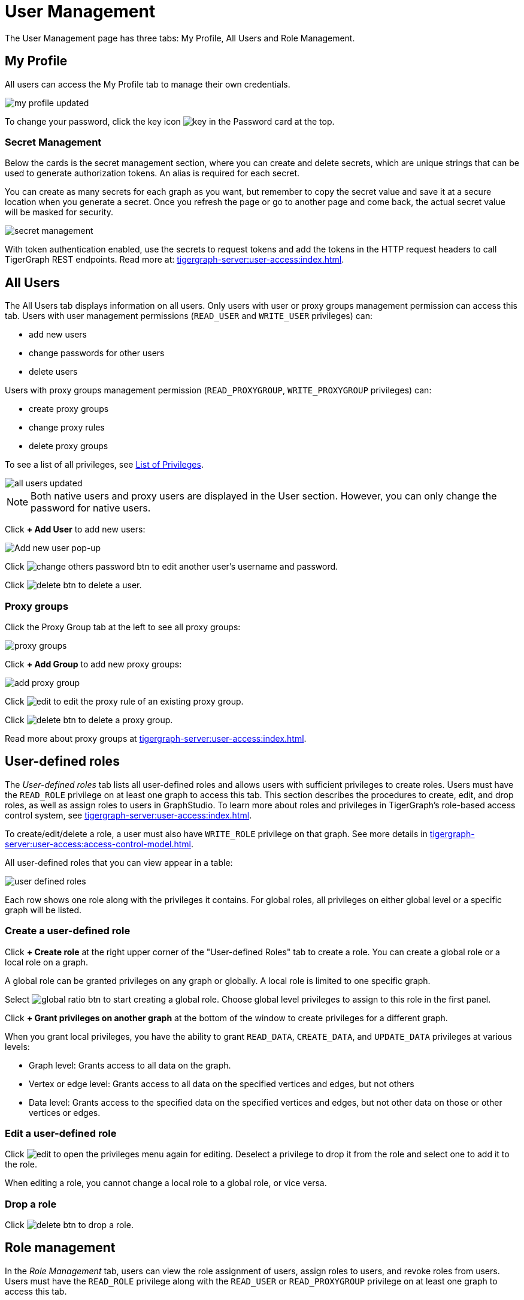 = User Management
:experimental:

The User Management page has three tabs: My Profile, All Users and Role Management.

== My Profile

All users can access the My Profile tab to manage their own credentials.

image::my-profile-updated.png[]

To change your password, click the key icon image:key.png[] in the Password card at the top.

=== Secret Management

Below the cards is the secret management section, where you can create and delete secrets, which are unique strings that can be used to generate authorization tokens.
An alias is required for each secret.

You can create as many secrets for each graph as you want, but remember to copy the secret value and save it at a secure location when you generate a secret.
Once you refresh the page or go to another page and come back, the actual secret value will be masked for security.

image::secret-management.png[]

With token authentication enabled, use the secrets to request tokens and add the tokens in the HTTP request headers to call TigerGraph REST endpoints.
Read more at: xref:tigergraph-server:user-access:index.adoc[].

== All Users

The All Users tab displays information on all users.
Only users with user or proxy groups management permission can access this tab.
Users with user management permissions (`READ_USER` and `WRITE_USER` privileges) can:

* add new users
* change passwords for other users
* delete users

Users with proxy groups management permission (`READ_PROXYGROUP`, `WRITE_PROXYGROUP` privileges) can:

* create proxy groups
* change proxy rules
* delete proxy groups

To see a list of all privileges, see xref:tigergraph-server:reference:list-of-privileges.adoc[List of Privileges].

image::all-users-updated.png[]

[NOTE]
====
Both native users and proxy users are displayed in the User section.
However, you can only change the password for native users.
====


Click btn:[+ Add User] to add new users:

image::all-users (1).png[Add new user pop-up]

Click image:change-others-password-btn.png[] to edit another user's username and password.

Click image:delete_btn.png[] to delete a user.

=== Proxy groups

Click the Proxy Group tab at the left to see all proxy groups:

image::proxy-groups.png[]

Click btn:[+ Add Group] to add new proxy groups:

image::add-proxy-group.png[]

Click image:edit.png[] to edit the proxy rule of an existing proxy group.

Click image:delete_btn.png[] to delete a proxy group.

Read more about proxy groups at xref:tigergraph-server:user-access:index.adoc[].

== User-defined roles

The _User-defined roles_ tab lists all user-defined roles and allows users with sufficient privileges to create roles. Users must have the `READ_ROLE` privilege on at least one graph to access this tab. This section describes the procedures to create, edit, and drop roles, as well as assign roles to users in GraphStudio.
To learn more about roles and privileges in TigerGraph's role-based access control system, see xref:tigergraph-server:user-access:index.adoc[].

To create/edit/delete a role, a user must also have `WRITE_ROLE` privilege on that graph.
See more details in xref:tigergraph-server:user-access:access-control-model.adoc[].

All user-defined roles that you can view appear in a table:

image::user-defined-roles.png[]

Each row shows one role along with the privileges it contains.
For global roles, all privileges on either global level or a specific graph will be listed.

=== Create a user-defined role

Click btn:[+ Create role] at the right upper corner of the "User-defined Roles" tab to create a role.
You can create a global role or a local role on a graph.

A global role can be granted privileges on any graph or globally. A local role is limited to one specific graph.

Select image:global-ratio-btn.png[] to start creating a global role.
Choose global level privileges to assign to this role in the first panel.

Click  btn:[+ Grant privileges on another graph] at the bottom of the window to create privileges for a different graph.

When you grant local privileges, you have the ability to grant `READ_DATA`, `CREATE_DATA`, and `UPDATE_DATA` privileges at various levels:

* Graph level: Grants access to all data on the graph.
* Vertex or edge level: Grants access to all data on the specified vertices and edges, but not others
* Data level: Grants access to the specified data on the specified vertices and edges, but not other data on those or other vertices or edges.


=== Edit a user-defined role

Click image:edit.png[] to open the privileges menu again for editing.
Deselect a privilege to drop it from the role and select one to add it to the role.

When editing a role, you cannot change a local role to a global role, or vice versa.

=== Drop a role

Click image:delete_btn.png[] to drop a role.

== Role management

In the _Role Management_ tab, users can view the role assignment of users, assign roles to users, and revoke roles from users. Users must have the `READ_ROLE` privilege along with the `READ_USER` or `READ_PROXYGROUP` privilege on at least one graph to access this tab.

[CAUTION]
====
Admin Portal does not indicate whether a user belongs a proxy group. You can find out more from GSQL client.

Admin Portal shows a combination of roles for proxy users.
Proxy user which belongs to a proxy group inherits all the roles from the proxy group plus all the roles the proxy user has.
Therefore, if you want to revoke a role from a proxy user, you need to revoke the role from the proxy group first.
Then you might need to revoke the same role from the proxy user if the proxy user also has that role.
====

To assign roles, users need to have the `WRITE_ROLE` privilege.
If you only have the `READ_ROLE` privilege, you can view the current assignment but cannot modify it.

image::role-management.png[]

=== Select a graph

You can use the dropdown menu in the top left corner to select on which graph you want to assign different roles to different users.
Choose `global` to assign global roles or a specific graph to assign local roles.

=== Select a role

You can use the second dropdown menu to select a role that you want to assign to different users.

NOTE: With `global` selected, you can assign all global built-in or user-defined roles.
With a specific graph selected, you can assign all local built-in roles or local user-defined roles within that graph.

=== View role details

Next to the dropdowns, click the btn:[View role details] button to view the information on the selected role.

image::role-detail.png[]

=== Settings for user view

In the Settings dropdown, you can sort the users in alphabetic order or by name length.

You can also choose to show all users, show the users who have the role, or show only the users who don't have the role.


=== Grant/revoke a role

NOTE: On a small screen, you need to click btn:[Manage] to open the assignment panel.

Once you've selected a graph and a role, all users will be listed with a checkbox. You can check the box next to the user to grant the role, or uncheck to revoke the role.

image::user-assignment.png[]

After modifying your assignment, click btn:[SAVE] to save your changes.
You can also discard your changes with the btn:[DISCARD] button.

Click the proxy group button to switch to proxy groups and manage their roles.

image::manage-groups.png[]

[TIP]
====
If you have made changes to users through GSQL after opening the user management page, click the refresh button in the top right corner to reflect the changes in Admin Portal.
====
